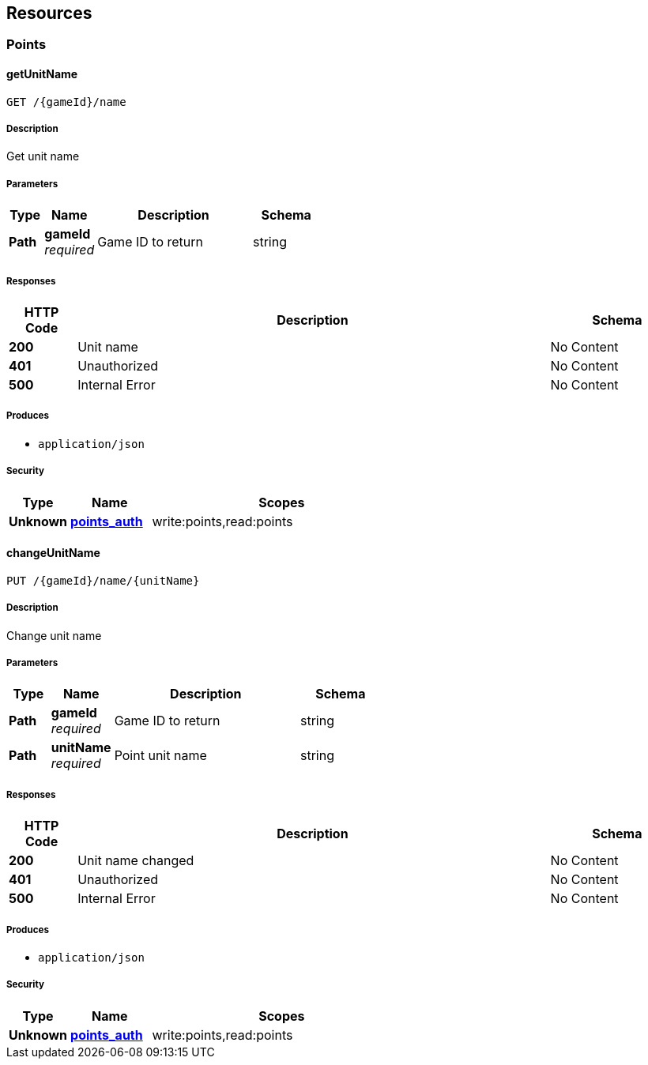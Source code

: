 
[[_paths]]
== Resources

[[_points_resource]]
=== Points

[[_getunitname]]
==== getUnitName
....
GET /{gameId}/name
....


===== Description
Get unit name


===== Parameters

[options="header", cols=".^2a,.^3a,.^9a,.^4a"]
|===
|Type|Name|Description|Schema
|**Path**|**gameId** +
__required__|Game ID to return|string
|===


===== Responses

[options="header", cols=".^2a,.^14a,.^4a"]
|===
|HTTP Code|Description|Schema
|**200**|Unit name|No Content
|**401**|Unauthorized|No Content
|**500**|Internal Error|No Content
|===


===== Produces

* `application/json`


===== Security

[options="header", cols=".^3a,.^4a,.^13a"]
|===
|Type|Name|Scopes
|**Unknown**|**<<security.adoc#_points_auth,points_auth>>**|write:points,read:points
|===


[[_changeunitname]]
==== changeUnitName
....
PUT /{gameId}/name/{unitName}
....


===== Description
Change unit name


===== Parameters

[options="header", cols=".^2a,.^3a,.^9a,.^4a"]
|===
|Type|Name|Description|Schema
|**Path**|**gameId** +
__required__|Game ID to return|string
|**Path**|**unitName** +
__required__|Point unit name|string
|===


===== Responses

[options="header", cols=".^2a,.^14a,.^4a"]
|===
|HTTP Code|Description|Schema
|**200**|Unit name changed|No Content
|**401**|Unauthorized|No Content
|**500**|Internal Error|No Content
|===


===== Produces

* `application/json`


===== Security

[options="header", cols=".^3a,.^4a,.^13a"]
|===
|Type|Name|Scopes
|**Unknown**|**<<security.adoc#_points_auth,points_auth>>**|write:points,read:points
|===



